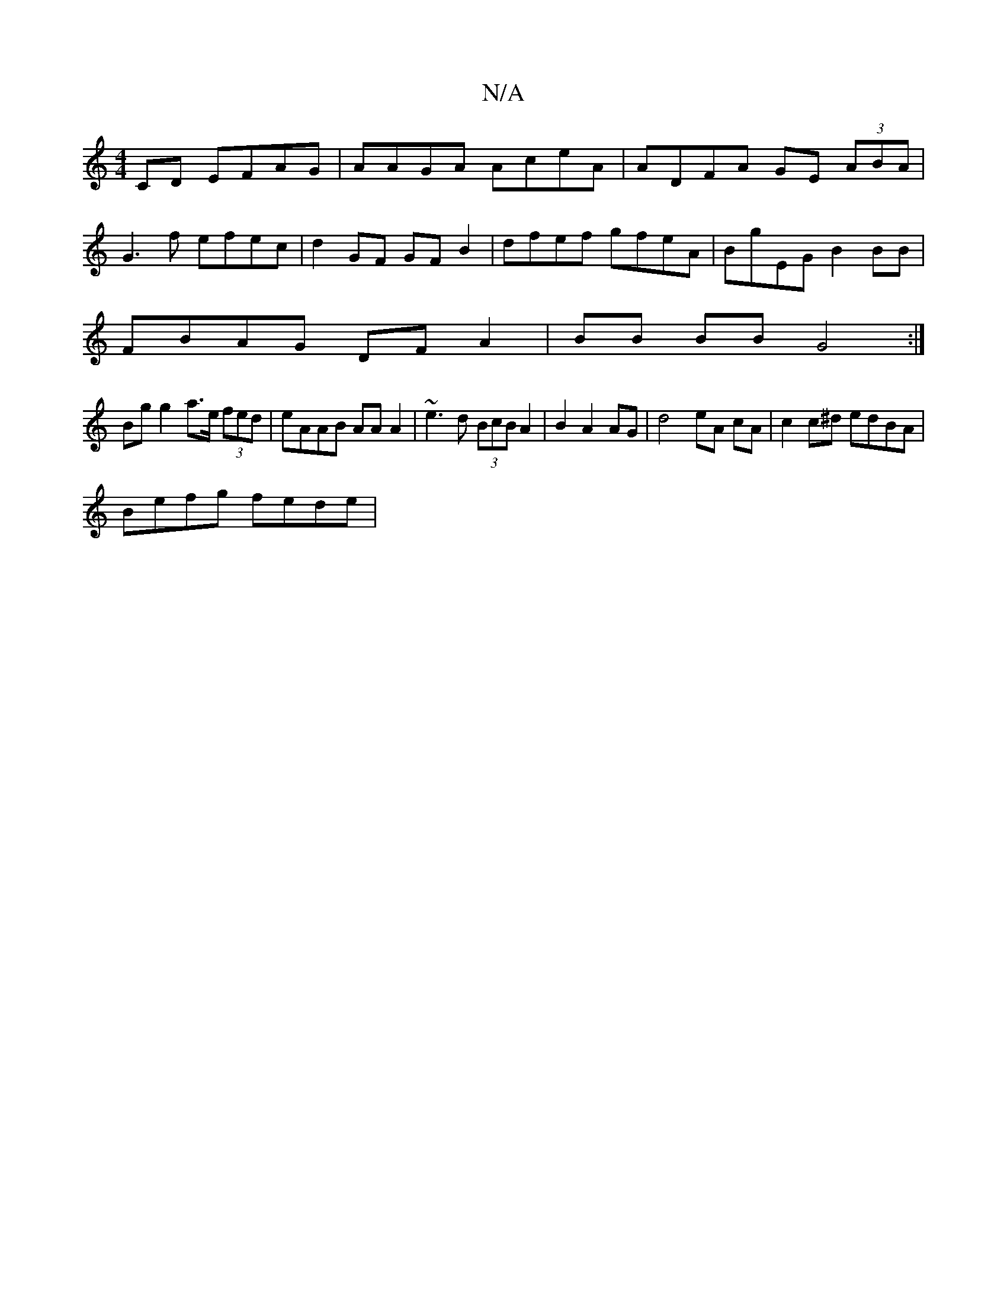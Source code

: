 X:1
T:N/A
M:4/4
R:N/A
K:Cmajor
CD EFAG | AAGA AceA | ADFA GE (3ABA |
G3f efec |d2 GF GF B2 | dfef gfeA | BgEG B2 BB |
FBAG DF A2|BB BB G4 :|
Bg g2 a>e (3fed | eAAB AA A2 | ~e3 d (3BcB A2 | B2 A2 AG|d4 eA cA|c2c^d edBA |
Befg fede |